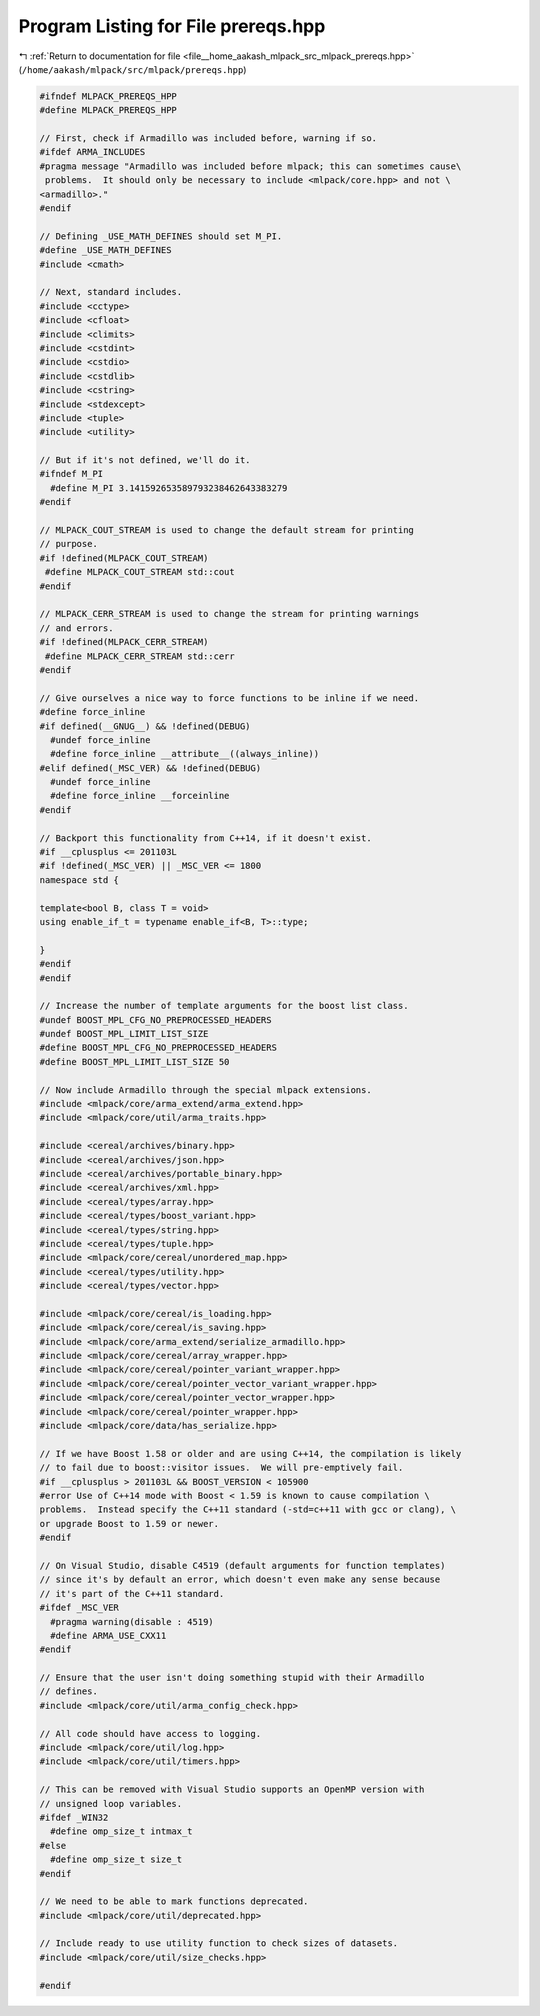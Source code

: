
.. _program_listing_file__home_aakash_mlpack_src_mlpack_prereqs.hpp:

Program Listing for File prereqs.hpp
====================================

|exhale_lsh| :ref:`Return to documentation for file <file__home_aakash_mlpack_src_mlpack_prereqs.hpp>` (``/home/aakash/mlpack/src/mlpack/prereqs.hpp``)

.. |exhale_lsh| unicode:: U+021B0 .. UPWARDS ARROW WITH TIP LEFTWARDS

.. code-block:: cpp

   
   #ifndef MLPACK_PREREQS_HPP
   #define MLPACK_PREREQS_HPP
   
   // First, check if Armadillo was included before, warning if so.
   #ifdef ARMA_INCLUDES
   #pragma message "Armadillo was included before mlpack; this can sometimes cause\
    problems.  It should only be necessary to include <mlpack/core.hpp> and not \
   <armadillo>."
   #endif
   
   // Defining _USE_MATH_DEFINES should set M_PI.
   #define _USE_MATH_DEFINES
   #include <cmath>
   
   // Next, standard includes.
   #include <cctype>
   #include <cfloat>
   #include <climits>
   #include <cstdint>
   #include <cstdio>
   #include <cstdlib>
   #include <cstring>
   #include <stdexcept>
   #include <tuple>
   #include <utility>
   
   // But if it's not defined, we'll do it.
   #ifndef M_PI
     #define M_PI 3.141592653589793238462643383279
   #endif
   
   // MLPACK_COUT_STREAM is used to change the default stream for printing
   // purpose.
   #if !defined(MLPACK_COUT_STREAM)
    #define MLPACK_COUT_STREAM std::cout
   #endif
   
   // MLPACK_CERR_STREAM is used to change the stream for printing warnings
   // and errors.
   #if !defined(MLPACK_CERR_STREAM)
    #define MLPACK_CERR_STREAM std::cerr
   #endif
   
   // Give ourselves a nice way to force functions to be inline if we need.
   #define force_inline
   #if defined(__GNUG__) && !defined(DEBUG)
     #undef force_inline
     #define force_inline __attribute__((always_inline))
   #elif defined(_MSC_VER) && !defined(DEBUG)
     #undef force_inline
     #define force_inline __forceinline
   #endif
   
   // Backport this functionality from C++14, if it doesn't exist.
   #if __cplusplus <= 201103L
   #if !defined(_MSC_VER) || _MSC_VER <= 1800
   namespace std {
   
   template<bool B, class T = void>
   using enable_if_t = typename enable_if<B, T>::type;
   
   }
   #endif
   #endif
   
   // Increase the number of template arguments for the boost list class.
   #undef BOOST_MPL_CFG_NO_PREPROCESSED_HEADERS
   #undef BOOST_MPL_LIMIT_LIST_SIZE
   #define BOOST_MPL_CFG_NO_PREPROCESSED_HEADERS
   #define BOOST_MPL_LIMIT_LIST_SIZE 50
   
   // Now include Armadillo through the special mlpack extensions.
   #include <mlpack/core/arma_extend/arma_extend.hpp>
   #include <mlpack/core/util/arma_traits.hpp>
   
   #include <cereal/archives/binary.hpp>
   #include <cereal/archives/json.hpp>
   #include <cereal/archives/portable_binary.hpp>
   #include <cereal/archives/xml.hpp>
   #include <cereal/types/array.hpp>
   #include <cereal/types/boost_variant.hpp>
   #include <cereal/types/string.hpp>
   #include <cereal/types/tuple.hpp>
   #include <mlpack/core/cereal/unordered_map.hpp>
   #include <cereal/types/utility.hpp>
   #include <cereal/types/vector.hpp>
   
   #include <mlpack/core/cereal/is_loading.hpp>
   #include <mlpack/core/cereal/is_saving.hpp>
   #include <mlpack/core/arma_extend/serialize_armadillo.hpp>
   #include <mlpack/core/cereal/array_wrapper.hpp>
   #include <mlpack/core/cereal/pointer_variant_wrapper.hpp>
   #include <mlpack/core/cereal/pointer_vector_variant_wrapper.hpp>
   #include <mlpack/core/cereal/pointer_vector_wrapper.hpp>
   #include <mlpack/core/cereal/pointer_wrapper.hpp>
   #include <mlpack/core/data/has_serialize.hpp>
   
   // If we have Boost 1.58 or older and are using C++14, the compilation is likely
   // to fail due to boost::visitor issues.  We will pre-emptively fail.
   #if __cplusplus > 201103L && BOOST_VERSION < 105900
   #error Use of C++14 mode with Boost < 1.59 is known to cause compilation \
   problems.  Instead specify the C++11 standard (-std=c++11 with gcc or clang), \
   or upgrade Boost to 1.59 or newer.
   #endif
   
   // On Visual Studio, disable C4519 (default arguments for function templates)
   // since it's by default an error, which doesn't even make any sense because
   // it's part of the C++11 standard.
   #ifdef _MSC_VER
     #pragma warning(disable : 4519)
     #define ARMA_USE_CXX11
   #endif
   
   // Ensure that the user isn't doing something stupid with their Armadillo
   // defines.
   #include <mlpack/core/util/arma_config_check.hpp>
   
   // All code should have access to logging.
   #include <mlpack/core/util/log.hpp>
   #include <mlpack/core/util/timers.hpp>
   
   // This can be removed with Visual Studio supports an OpenMP version with
   // unsigned loop variables.
   #ifdef _WIN32
     #define omp_size_t intmax_t
   #else
     #define omp_size_t size_t
   #endif
   
   // We need to be able to mark functions deprecated.
   #include <mlpack/core/util/deprecated.hpp>
   
   // Include ready to use utility function to check sizes of datasets.
   #include <mlpack/core/util/size_checks.hpp>
   
   #endif
